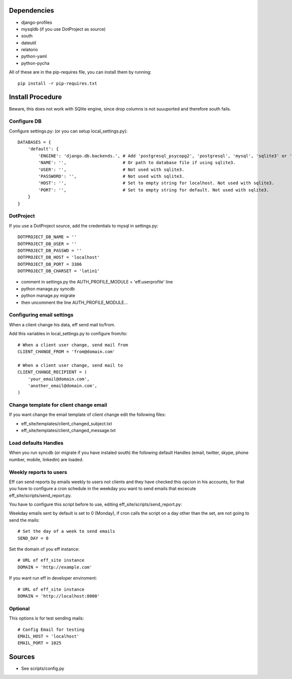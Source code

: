 Dependencies
============
* django-profiles
* mysqldb (if you use DotProject as source)
* south
* dateutil
* relatorio
* python-yaml
* python-pycha 

All of these are in the pip-requires file, you can install them by running::
    
    pip install -r pip-requires.txt

Install Procedure
=================
Beware, this does not work with SQlite engine, since drop columns is not suuuported and therefore south fails.

Configure DB
------------
Configure settings.py: (or you can setup local_settings.py)::

    DATABASES = {
        'default': {
            'ENGINE': 'django.db.backends.', # Add 'postgresql_psycopg2', 'postgresql', 'mysql', 'sqlite3' or 'oracle'.
            'NAME': '',                      # Or path to database file if using sqlite3.
            'USER': '',                      # Not used with sqlite3.
            'PASSWORD': '',                  # Not used with sqlite3.
            'HOST': '',                      # Set to empty string for localhost. Not used with sqlite3.
            'PORT': '',                      # Set to empty string for default. Not used with sqlite3.
        }
    }

DotProject
----------
If you use a DotProject source, add the credentials to mysql in settings.py::

   DOTPROJECT_DB_NAME = ''
   DOTPROJECT_DB_USER = ''
   DOTPROJECT_DB_PASSWD = ''
   DOTPROJECT_DB_HOST = 'localhost'
   DOTPROJECT_DB_PORT = 3306
   DOTPROJECT_DB_CHARSET = 'latin1'

* comment in settings.py the AUTH_PROFILE_MODULE = 'eff.userprofile' line
* python manage.py syncdb
* python manage.py migrate
* then uncomment the line AUTH_PROFILE_MODULE...
 
Configuring email settings
--------------------------
When a client change his data, eff send mail to/from.

Add this variables in local_settings.py to configure from/to::

    # When a client user change, send mail from
    CLIENT_CHANGE_FROM = 'from@domain.com'
    
    # When a client user change, send mail to
    CLIENT_CHANGE_RECIPIENT = (
        'your_email@domain.com',
        'another_email@domain.com',
    )
    
Change template for client change email
---------------------------------------
If you want change the email template of client change edit the following files:

* eff_site/templates/client_changed_subject.txt
* eff_site/templates/client_changed_message.txt 

Load defaults Handles
---------------------
When you run syncdb (or migrate if you have instaled south) the
following default Handles (email, twitter, skype, phone number, mobile, linkedin)
are loaded.

Weekly reports to users
-----------------------
Eff can send reports by emails weekly to users not clients and they have checked this opcion in his accounts, for that you have to configure a cron schedule in the weekday you want to send emails that excecute eff_site/scripts/send_report.py.

You have to configure this script before to use, editing eff_site/scripts/send_report.py:

Weekday emails sent by default is set to 0 (Monday), if cron calls the script on a day other than the set, are not going to send the mails::

 # Set the day of a week to send emails
 SEND_DAY = 0

Set the domain of you eff instance::

 # URL of eff_site instance
 DOMAIN = 'http://example.com'

If you want run eff in developer enviroment::

 # URL of eff_site instance
 DOMAIN = 'http://localhost:8000'

Optional
--------
This options is for test sending mails::

    # Config Email for testing
    EMAIL_HOST = 'localhost'
    EMAIL_PORT = 1025

Sources
=======

* See scripts/config.py
